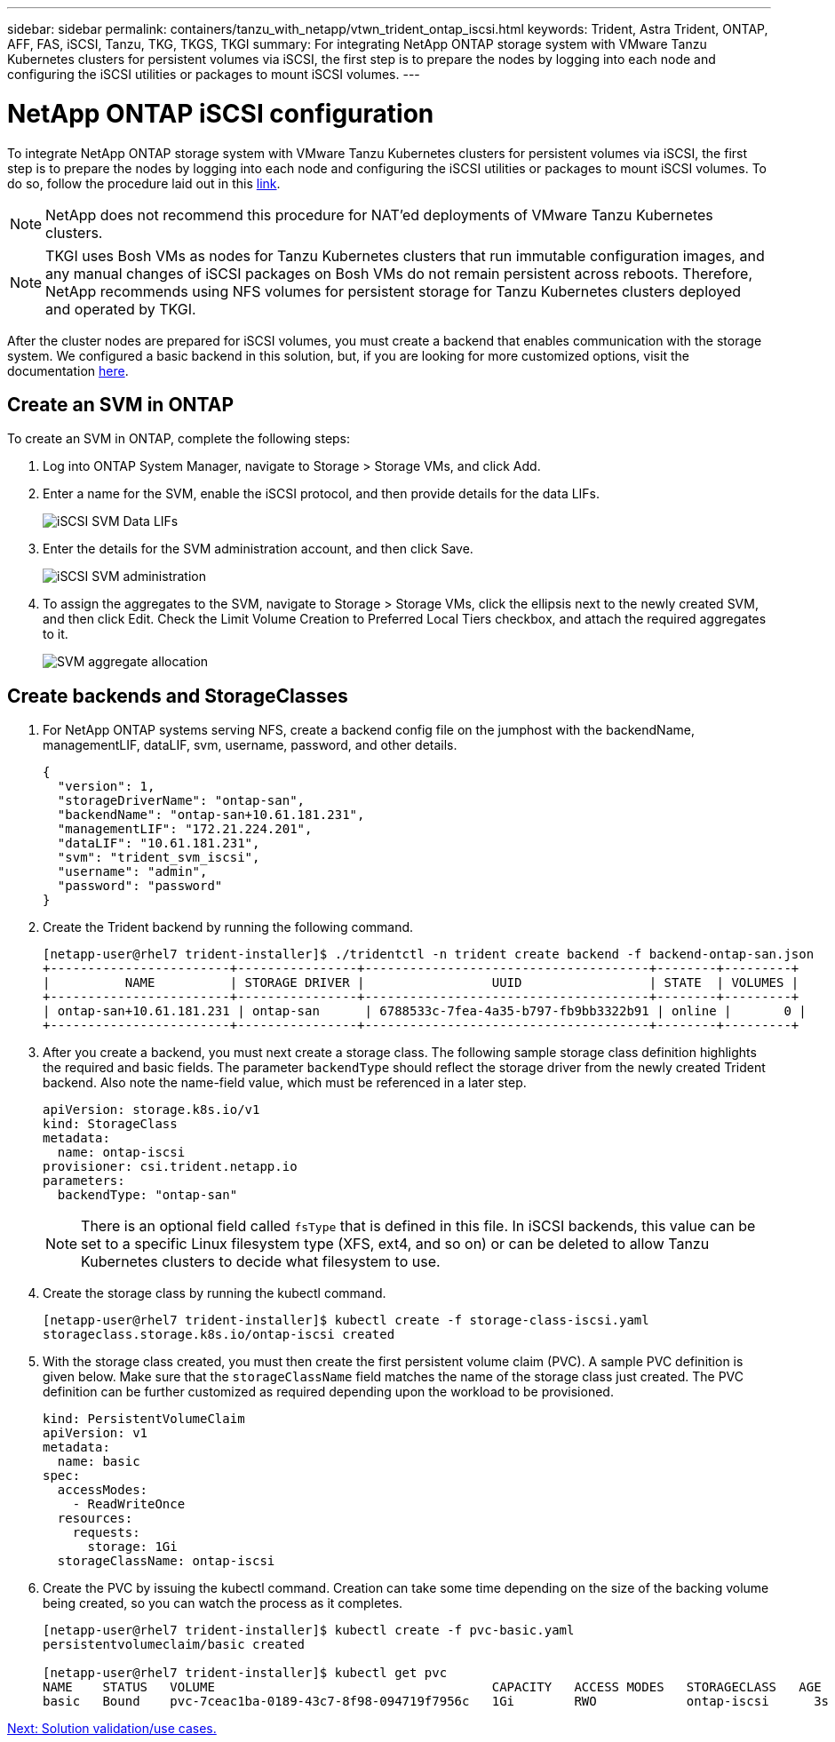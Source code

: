 ---
sidebar: sidebar
permalink: containers/tanzu_with_netapp/vtwn_trident_ontap_iscsi.html
keywords: Trident, Astra Trident, ONTAP, AFF, FAS, iSCSI, Tanzu, TKG, TKGS, TKGI
summary: For integrating NetApp ONTAP storage system with VMware Tanzu Kubernetes clusters for persistent volumes via iSCSI, the first step is to prepare the nodes by logging into each node and configuring the iSCSI utilities or packages to mount iSCSI volumes.
---

= NetApp ONTAP iSCSI configuration

:hardbreaks:
:nofooter:
:icons: font
:linkattrs:
:imagesdir: ./../../media/

To integrate NetApp ONTAP storage system with VMware Tanzu Kubernetes clusters for persistent volumes via iSCSI, the first step is to prepare the nodes by logging into each node and configuring the iSCSI utilities or packages to mount iSCSI volumes. To do so, follow the procedure laid out in this link:https://docs.netapp.com/us-en/trident/trident-use/worker-node-prep.html#iscsi-volumes[link^].

NOTE: NetApp does not recommend this procedure for NAT'ed deployments of VMware Tanzu Kubernetes clusters.

NOTE: TKGI uses Bosh VMs as nodes for Tanzu Kubernetes clusters that run immutable configuration images, and any manual changes of iSCSI packages on Bosh VMs do not remain persistent across reboots. Therefore, NetApp recommends using NFS volumes for persistent storage for Tanzu Kubernetes clusters deployed and operated by TKGI.

After the cluster nodes are prepared for iSCSI volumes, you must create a backend that enables communication with the storage system. We configured a basic backend in this solution, but, if you are looking for more customized options, visit the documentation link:https://docs.netapp.com/us-en/trident/trident-use/ontap-san.html[here^].

== Create an SVM in ONTAP

To create an SVM in ONTAP, complete the following steps:

. Log into ONTAP System Manager, navigate to Storage > Storage VMs, and click Add.

. Enter a name for the SVM, enable the iSCSI protocol, and then provide details for the data LIFs.
+
image::vtwn_image25.jpg[iSCSI SVM Data LIFs]

. Enter the details for the SVM administration account, and then click Save.
+
image::vtwn_image26.jpg[iSCSI SVM administration]

. To assign the aggregates to the SVM, navigate to Storage > Storage VMs, click the ellipsis next to the newly created SVM, and then click Edit. Check the Limit Volume Creation to Preferred Local Tiers checkbox, and attach the required aggregates to it.
+
image::vtwn_image27.jpg[SVM aggregate allocation]

== Create backends and StorageClasses

. For NetApp ONTAP systems serving NFS, create a backend config file on the jumphost with the backendName, managementLIF, dataLIF, svm, username, password, and other details.
+
----
{
  "version": 1,
  "storageDriverName": "ontap-san",
  "backendName": "ontap-san+10.61.181.231",
  "managementLIF": "172.21.224.201",
  "dataLIF": "10.61.181.231",
  "svm": "trident_svm_iscsi",
  "username": "admin",
  "password": "password"
}
----

. Create the Trident backend by running the following command.
+
----
[netapp-user@rhel7 trident-installer]$ ./tridentctl -n trident create backend -f backend-ontap-san.json
+------------------------+----------------+--------------------------------------+--------+---------+
|          NAME          | STORAGE DRIVER |                 UUID                 | STATE  | VOLUMES |
+------------------------+----------------+--------------------------------------+--------+---------+
| ontap-san+10.61.181.231 | ontap-san      | 6788533c-7fea-4a35-b797-fb9bb3322b91 | online |       0 |
+------------------------+----------------+--------------------------------------+--------+---------+
----

. After you create a backend, you must next create a storage class. The following sample storage class definition highlights the required and basic fields. The parameter `backendType` should reflect the storage driver from the newly created Trident backend. Also note the name-field value, which must be referenced in a later step.
+
----
apiVersion: storage.k8s.io/v1
kind: StorageClass
metadata:
  name: ontap-iscsi
provisioner: csi.trident.netapp.io
parameters:
  backendType: "ontap-san"
----
+
NOTE: There is an optional field called `fsType` that is defined in this file. In iSCSI backends, this value can be set to a specific Linux filesystem type (XFS, ext4, and so on) or can be deleted to allow Tanzu Kubernetes clusters to decide what filesystem to use.

. Create the storage class by running the kubectl command.
+
----
[netapp-user@rhel7 trident-installer]$ kubectl create -f storage-class-iscsi.yaml
storageclass.storage.k8s.io/ontap-iscsi created
----

. With the storage class created, you must then create the first persistent volume claim (PVC). A sample PVC definition is given below. Make sure that the `storageClassName` field matches the name of the storage class just created. The PVC definition can be further customized as required depending upon the workload to be provisioned.
+
----
kind: PersistentVolumeClaim
apiVersion: v1
metadata:
  name: basic
spec:
  accessModes:
    - ReadWriteOnce
  resources:
    requests:
      storage: 1Gi
  storageClassName: ontap-iscsi
----

. Create the PVC by issuing the kubectl command. Creation can take some time depending on the size of the backing volume being created, so you can watch the process as it completes.
+
----
[netapp-user@rhel7 trident-installer]$ kubectl create -f pvc-basic.yaml
persistentvolumeclaim/basic created

[netapp-user@rhel7 trident-installer]$ kubectl get pvc
NAME    STATUS   VOLUME                                     CAPACITY   ACCESS MODES   STORAGECLASS   AGE
basic   Bound    pvc-7ceac1ba-0189-43c7-8f98-094719f7956c   1Gi        RWO            ontap-iscsi      3s
----

link:rh-os-n_use_cases.html[Next: Solution validation/use cases.]
